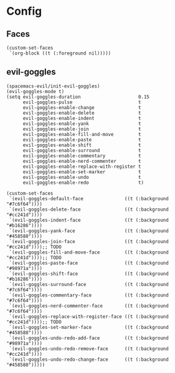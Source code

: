 * Config
** Faces
   #+BEGIN_SRC elisp
     (custom-set-faces
      `(org-block ((t (:foreground nil)))))
   #+END_SRC

** evil-goggles
   #+BEGIN_SRC elisp
     (spacemacs-evil/init-evil-goggles)
     (evil-goggles-mode t)
     (setq evil-goggles-duration                     0.15
           evil-goggles-pulse                        t
           evil-goggles-enable-change                t
           evil-goggles-enable-delete                t
           evil-goggles-enable-indent                t
           evil-goggles-enable-yank                  t
           evil-goggles-enable-join                  t
           evil-goggles-enable-fill-and-move         t
           evil-goggles-enable-paste                 t
           evil-goggles-enable-shift                 t
           evil-goggles-enable-surround              t
           evil-goggles-enable-commentary            t
           evil-goggles-enable-nerd-commenter        t
           evil-goggles-enable-replace-with-register t
           evil-goggles-enable-set-marker            t
           evil-goggles-enable-undo                  t
           evil-goggles-enable-redo                  t)

     (custom-set-faces
      `(evil-goggles-default-face               ((t (:background "#7c6f64"))))
      `(evil-goggles-delete-face                ((t (:background "#cc241d"))))
      `(evil-goggles-indent-face                ((t (:background "#b16286"))))
      `(evil-goggles-yank-face                  ((t (:background "#458588"))))
      `(evil-goggles-join-face                  ((t (:background "#cc241d"))));; TODO
      `(evil-goggles-fill-and-move-face         ((t (:background "#cc241d"))));; TODO
      `(evil-goggles-paste-face                 ((t (:background "#98971a"))))
      `(evil-goggles-shift-face                 ((t (:background "#b16286"))))
      `(evil-goggles-surround-face              ((t (:background "#7c6f64"))))
      `(evil-goggles-commentary-face            ((t (:background "#7c6f64"))))
      `(evil-goggles-nerd-commenter-face        ((t (:background "#7c6f64"))))
      `(evil-goggles-replace-with-register-face ((t (:background "#cc241d"))));; TODO
      `(evil-goggles-set-marker-face            ((t (:background "#458588"))))
      `(evil-goggles-undo-redo-add-face         ((t (:background "#98971a"))))
      `(evil-goggles-undo-redo-remove-face      ((t (:background "#cc241d"))))
      `(evil-goggles-undo-redo-change-face      ((t (:background "#458588")))))
   #+END_SRC
   
